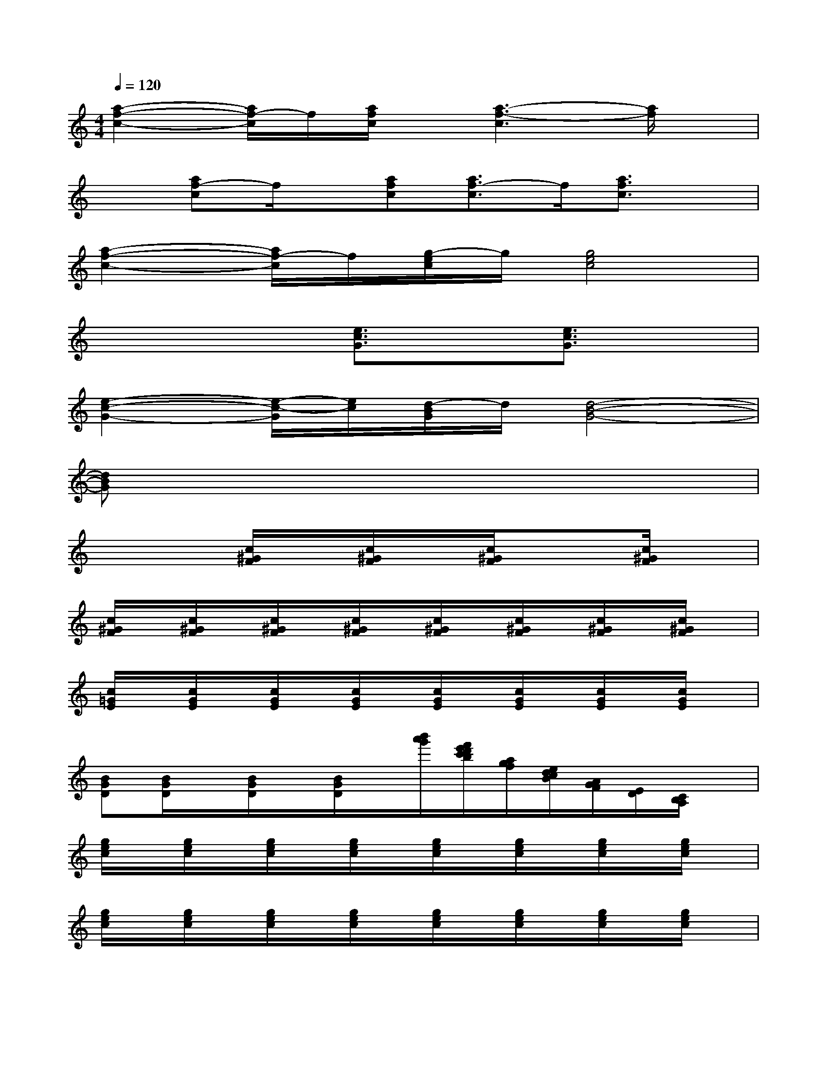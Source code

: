 X:1
T:
M:4/4
L:1/8
Q:1/4=120
K:C%0sharps
V:1
[a2-f2-c2-][a/2f/2-c/2]f/2[a/2f/2c/2]x/2[a3-f3-c3][a/2f/2]x/2|
x[af-c]f/2x/2[afc][a3/2f3/2-c3/2]f/2[a3/2f3/2c3/2]x/2|
[a2-f2-c2-][a/2f/2-c/2]f/2[g/2-e/2c/2]g/2[g4e4c4]|
x4[e3/2c3/2G3/2]x/2[e3/2c3/2G3/2]x/2|
[e2-c2-G2-][e/2-c/2-G/2][e/2c/2][d/2-B/2G/2]d/2[d4-B4-G4-]|
[dBG]x6x|
x3[c/2^G/2F/2]x/2[c/2^G/2F/2]x/2[c/2^G/2F/2]x3/2[c/2^G/2F/2]x/2|
[c/2^G/2F/2]x/2[c/2^G/2F/2]x/2[c/2^G/2F/2]x/2[c/2^G/2F/2]x/2[c/2^G/2F/2]x/2[c/2^G/2F/2]x/2[c/2^G/2F/2]x/2[c/2^G/2F/2]x/2|
[c/2=G/2E/2]x/2[c/2G/2E/2]x/2[c/2G/2E/2]x/2[c/2G/2E/2]x/2[c/2G/2E/2]x/2[c/2G/2E/2]x/2[c/2G/2E/2]x/2[c/2G/2E/2]x/2|
[BGD][B/2G/2D/2]x/2[B/2G/2D/2]x/2[B/2G/2D/2]x/2[b'/2a'/2g'/2][f'/2e'/2d'/2c'/2b/2][a/2g/2f/2][e/2d/2c/2B/2][A/2G/2F/2][E/2D/2][C/2B,/2A,/2]x/2|
[g/2e/2c/2]x/2[g/2e/2c/2]x/2[g/2e/2c/2]x/2[g/2e/2c/2]x/2[g/2e/2c/2]x/2[g/2e/2c/2]x/2[g/2e/2c/2]x/2[g/2e/2c/2]x/2|
[g/2e/2c/2]x/2[g/2e/2c/2]x/2[g/2e/2c/2]x/2[g/2e/2c/2]x/2[g/2e/2c/2]x/2[g/2e/2c/2]x/2[g/2e/2c/2]x/2[g/2e/2c/2]x/2|
[g/2d/2B/2]x/2[g/2d/2B/2]x/2[g/2d/2B/2]x/2[g/2d/2B/2]x/2[g/2d/2B/2]x/2[g/2d/2B/2]x/2[g/2d/2B/2]x/2[g/2d/2B/2]x/2|
[g/2d/2B/2]x/2[g/2d/2B/2]x/2[g/2d/2B/2]x/2[g/2d/2B/2]x/2[g/2d/2B/2]x/2[g/2d/2B/2]x/2[g/2d/2B/2]x/2[g/2d/2B/2]x/2|
[a/2e/2c/2]x/2[a/2e/2c/2]x/2[a/2e/2c/2]x/2[a/2e/2c/2]x/2[a/2e/2c/2]x/2[a/2e/2c/2]x/2[a/2e/2c/2]x/2[a/2e/2c/2]x/2|
[a/2e/2c/2]x/2[a/2e/2c/2]x/2[a/2e/2c/2]x/2[a/2e/2c/2]x/2[a/2e/2c/2]x/2[a/2e/2c/2]x/2[g/2d/2B/2]x/2[g/2d/2B/2]x/2